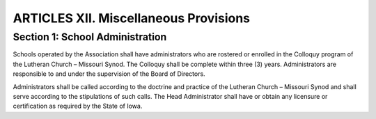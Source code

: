 ######################################
ARTICLES XII. Miscellaneous Provisions
######################################

********************************
Section 1: School Administration
********************************

Schools operated by the Association shall have administrators who are rostered or enrolled in the Colloquy program of the Lutheran Church – Missouri Synod. The Colloquy shall be complete within three (3) years. 
Administrators are responsible to and under the supervision of the Board of Directors. 

Administrators shall be called according to the doctrine and practice of the Lutheran Church – Missouri Synod and shall serve according to the stipulations of such calls. 
The Head Administrator shall have or obtain any licensure or certification as required by the State of Iowa.